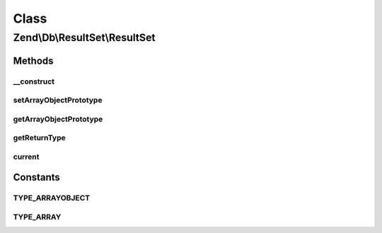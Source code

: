 .. Db/ResultSet/ResultSet.php generated using docpx on 01/30/13 03:02pm


Class
*****

Zend\\Db\\ResultSet\\ResultSet
==============================

Methods
-------

__construct
+++++++++++

.. function:: __construct()


    Constructor

    :param string: 
    :param null|ArrayObject: 



setArrayObjectPrototype
+++++++++++++++++++++++

.. function:: setArrayObjectPrototype()


    Set the row object prototype

    :param ArrayObject: 

    :throws Exception\InvalidArgumentException: 

    :rtype: ResultSet 



getArrayObjectPrototype
+++++++++++++++++++++++

.. function:: getArrayObjectPrototype()


    Get the row object prototype

    :rtype: ArrayObject 



getReturnType
+++++++++++++

.. function:: getReturnType()


    Get the return type to use when returning objects from the set

    :rtype: string 



current
+++++++

.. function:: current()


    @return array|\ArrayObject|null





Constants
---------

TYPE_ARRAYOBJECT
++++++++++++++++

TYPE_ARRAY
++++++++++

